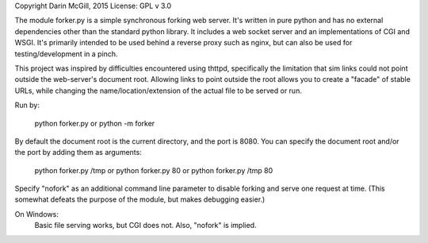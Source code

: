 
Copyright Darin McGill, 2015 
License: GPL v 3.0

The module forker.py is a simple synchronous forking web server.
It's written in pure python and has no external dependencies other than 
the standard python library.  It includes a web socket server and an 
implementations of CGI and WSGI.  It's primarily intended to be used behind 
a reverse  proxy such as nginx, but can also be used for testing/development 
in a pinch.

This project was inspired by difficulties encountered using thttpd, 
specifically the limitation that sim links could not point outside the
web-server's document root.  Allowing links to point outside the root
allows you to create a "facade" of stable URLs, while changing the 
name/location/extension of the actual file to be served or run.

Run by:

    python forker.py 
    or
    python -m forker

By default the document root is the current directory, and the port is 8080.
You can specify the document root and/or the port by adding them as arguments:

    python forker.py /tmp
    or
    python forker.py 80
    or
    python forker.py /tmp 80

Specify "nofork" as an additional command line parameter to disable forking
and serve one request at time.  (This somewhat defeats the purpose of the
module, but makes debugging easier.)

On Windows:
    Basic file serving works, but CGI does not.  Also, "nofork" is implied.

